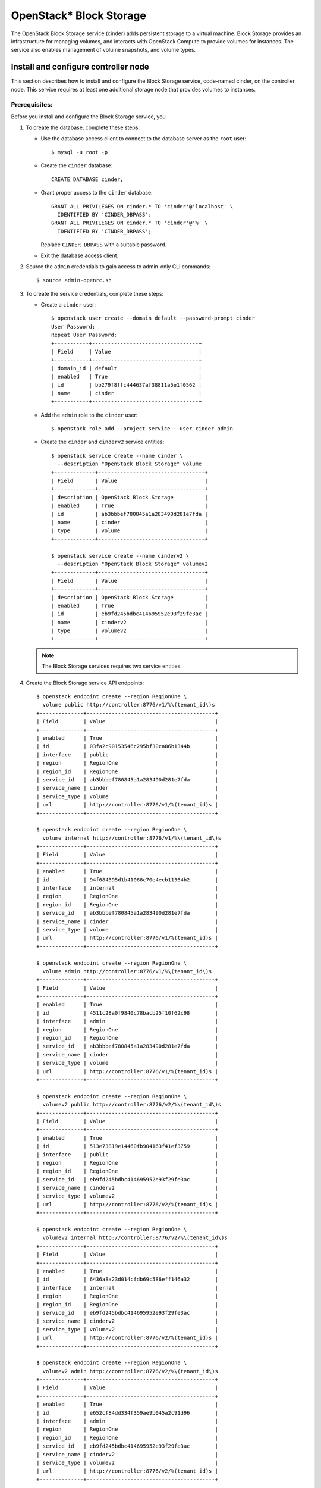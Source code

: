 .. _openstack_block_storage:

OpenStack* Block Storage
########################

The OpenStack Block Storage service (cinder) adds persistent storage to
a virtual machine. Block Storage provides an infrastructure for managing
volumes, and interacts with OpenStack Compute to provide volumes for
instances. The service also enables management of volume snapshots, and
volume types.

Install and configure controller node
~~~~~~~~~~~~~~~~~~~~~~~~~~~~~~~~~~~~~

This section describes how to install and configure the Block
Storage service, code-named cinder, on the controller node. This
service requires at least one additional storage node that provides
volumes to instances.

Prerequisites:
--------------

Before you install and configure the Block Storage service, you

#. To create the database, complete these steps:

   * Use the database access client to connect to the database
     server as the ``root`` user::

        $ mysql -u root -p

   * Create the ``cinder`` database::

        CREATE DATABASE cinder;

   * Grant proper access to the ``cinder`` database::

        GRANT ALL PRIVILEGES ON cinder.* TO 'cinder'@'localhost' \
          IDENTIFIED BY 'CINDER_DBPASS';
        GRANT ALL PRIVILEGES ON cinder.* TO 'cinder'@'%' \
          IDENTIFIED BY 'CINDER_DBPASS';

     Replace ``CINDER_DBPASS`` with a suitable password.

   * Exit the database access client.

#. Source the ``admin`` credentials to gain access to admin-only
   CLI commands::

    $ source admin-openrc.sh

#. To create the service credentials, complete these steps:

   * Create a ``cinder`` user::

        $ openstack user create --domain default --password-prompt cinder
        User Password:
        Repeat User Password:
        +-----------+----------------------------------+
        | Field     | Value                            |
        +-----------+----------------------------------+
        | domain_id | default                          |
        | enabled   | True                             |
        | id        | bb279f8ffc444637af38811a5e1f0562 |
        | name      | cinder                           |
        +-----------+----------------------------------+

   * Add the ``admin`` role to the ``cinder`` user::

        $ openstack role add --project service --user cinder admin

   * Create the ``cinder`` and ``cinderv2`` service entities::

        $ openstack service create --name cinder \
          --description "OpenStack Block Storage" volume
        +-------------+----------------------------------+
        | Field       | Value                            |
        +-------------+----------------------------------+
        | description | OpenStack Block Storage          |
        | enabled     | True                             |
        | id          | ab3bbbef780845a1a283490d281e7fda |
        | name        | cinder                           |
        | type        | volume                           |
        +-------------+----------------------------------+

        $ openstack service create --name cinderv2 \
          --description "OpenStack Block Storage" volumev2
        +-------------+----------------------------------+
        | Field       | Value                            |
        +-------------+----------------------------------+
        | description | OpenStack Block Storage          |
        | enabled     | True                             |
        | id          | eb9fd245bdbc414695952e93f29fe3ac |
        | name        | cinderv2                         |
        | type        | volumev2                         |
        +-------------+----------------------------------+

   .. note::

      The Block Storage services requires two service entities.

#. Create the Block Storage service API endpoints::

    $ openstack endpoint create --region RegionOne \
      volume public http://controller:8776/v1/%\(tenant_id\)s
    +--------------+-----------------------------------------+
    | Field        | Value                                   |
    +--------------+-----------------------------------------+
    | enabled      | True                                    |
    | id           | 03fa2c90153546c295bf30ca86b1344b        |
    | interface    | public                                  |
    | region       | RegionOne                               |
    | region_id    | RegionOne                               |
    | service_id   | ab3bbbef780845a1a283490d281e7fda        |
    | service_name | cinder                                  |
    | service_type | volume                                  |
    | url          | http://controller:8776/v1/%(tenant_id)s |
    +--------------+-----------------------------------------+

    $ openstack endpoint create --region RegionOne \
      volume internal http://controller:8776/v1/%\(tenant_id\)s
    +--------------+-----------------------------------------+
    | Field        | Value                                   |
    +--------------+-----------------------------------------+
    | enabled      | True                                    |
    | id           | 94f684395d1b41068c70e4ecb11364b2        |
    | interface    | internal                                |
    | region       | RegionOne                               |
    | region_id    | RegionOne                               |
    | service_id   | ab3bbbef780845a1a283490d281e7fda        |
    | service_name | cinder                                  |
    | service_type | volume                                  |
    | url          | http://controller:8776/v1/%(tenant_id)s |
    +--------------+-----------------------------------------+

    $ openstack endpoint create --region RegionOne \
      volume admin http://controller:8776/v1/%\(tenant_id\)s
    +--------------+-----------------------------------------+
    | Field        | Value                                   |
    +--------------+-----------------------------------------+
    | enabled      | True                                    |
    | id           | 4511c28a0f9840c78bacb25f10f62c98        |
    | interface    | admin                                   |
    | region       | RegionOne                               |
    | region_id    | RegionOne                               |
    | service_id   | ab3bbbef780845a1a283490d281e7fda        |
    | service_name | cinder                                  |
    | service_type | volume                                  |
    | url          | http://controller:8776/v1/%(tenant_id)s |
    +--------------+-----------------------------------------+

    $ openstack endpoint create --region RegionOne \
      volumev2 public http://controller:8776/v2/%\(tenant_id\)s
    +--------------+-----------------------------------------+
    | Field        | Value                                   |
    +--------------+-----------------------------------------+
    | enabled      | True                                    |
    | id           | 513e73819e14460fb904163f41ef3759        |
    | interface    | public                                  |
    | region       | RegionOne                               |
    | region_id    | RegionOne                               |
    | service_id   | eb9fd245bdbc414695952e93f29fe3ac        |
    | service_name | cinderv2                                |
    | service_type | volumev2                                |
    | url          | http://controller:8776/v2/%(tenant_id)s |
    +--------------+-----------------------------------------+

    $ openstack endpoint create --region RegionOne \
      volumev2 internal http://controller:8776/v2/%\(tenant_id\)s
    +--------------+-----------------------------------------+
    | Field        | Value                                   |
    +--------------+-----------------------------------------+
    | enabled      | True                                    |
    | id           | 6436a8a23d014cfdb69c586eff146a32        |
    | interface    | internal                                |
    | region       | RegionOne                               |
    | region_id    | RegionOne                               |
    | service_id   | eb9fd245bdbc414695952e93f29fe3ac        |
    | service_name | cinderv2                                |
    | service_type | volumev2                                |
    | url          | http://controller:8776/v2/%(tenant_id)s |
    +--------------+-----------------------------------------+

    $ openstack endpoint create --region RegionOne \
      volumev2 admin http://controller:8776/v2/%\(tenant_id\)s
    +--------------+-----------------------------------------+
    | Field        | Value                                   |
    +--------------+-----------------------------------------+
    | enabled      | True                                    |
    | id           | e652cf84dd334f359ae9b045a2c91d96        |
    | interface    | admin                                   |
    | region       | RegionOne                               |
    | region_id    | RegionOne                               |
    | service_id   | eb9fd245bdbc414695952e93f29fe3ac        |
    | service_name | cinderv2                                |
    | service_type | volumev2                                |
    | url          | http://controller:8776/v2/%(tenant_id)s |
    +--------------+-----------------------------------------+

   .. note::

      The Block Storage services requires endpoints for each service
      entity.

Install and configure components
--------------------------------

#. Install OpenStack Block Storage Controller bundle::

    # swupd bundle-add openstack-block-storage-controller
    # swupd verify --fix

#. Custom configurations will be located at ``/etc/cinder``.

   * Create ``/etc/cinder`` directory::

       mkdir /etc/cinder

   * Create empty cinder configuration file in
     ``/etc/cinder/cinder.conf``::

       touch /etc/cinder/cinder.conf

#. Edit the ``/etc/cinder/cinder.conf`` file and complete the following
   actions:

   * In the ``[database]`` section, configure database access. Replace
     ``CINDER_DBPASS`` with the password you chose for the
     database::

       [database]
       ...
       connection=mysql://cinder:CINDER_DBPASS@controller/cinder

   * In the ``[DEFAULT]`` and ``[oslo_messaging_rabbit]`` section,
     configure RabbitMQ message queue access. Replace ``RABBIT_PASS``
     with the password you chose for the account in
     RabbitMQ::

        [DEFAULT]
        ...
        rpc_backend = rabbit

        [oslo_messaging_rabbit]
        ...
        rabbit_host = controller
        rabbit_userid = openstack
        rabbit_password = RABBIT_PASS

   * In the ``[DEFAULT]`` and ``[keystone_authtoken]`` sections,
     configure Identity service access:

     .. code-block:: ini

        [DEFAULT]
        ...
        auth_strategy = keystone

        [keystone_authtoken]
        ...
        auth_uri = http://controller:5000
        auth_url = http://controller:35357
        auth_plugin = password
        project_domain_id = default
        user_domain_id = default
        project_name = service
        username = cinder
        password = CINDER_PASS

     Replace ``CINDER_PASS`` with the password you chose for
     the ``cinder`` user in the Identity service.

   * In the ``[DEFAULT]`` section, configure the ``my_ip`` option to
     use the management interface IP address of the controller node:

     .. code-block:: ini

        [DEFAULT]
        ...
        my_ip = 10.0.0.11

#. Populate the Block Storage database::

    # su -s /bin/sh -c "cinder-manage db sync" cinder

Configure Compute to use Block Storage
--------------------------------------

* Edit the ``/etc/nova/nova.conf`` file and add the following
  to it::

    [cinder]
    os_region_name = RegionOne

Finalize installation
---------------------

#. Restart the Compute API service::

    # systemctl restart uwsgi@nova-api.service

#. Start the Block Storage services and configure them to start when
   the system boots::

    # systemctl enable cinder-api cinder-scheduler
    # systemctl start cinder-api cinder-scheduler

Install and configure a storage node
~~~~~~~~~~~~~~~~~~~~~~~~~~~~~~~~~~~~

This section describes how to install and configure storage nodes
for the Block Storage service. For simplicity, this configuration
references one storage node with an empty local block storage device.
The instructions use ``/dev/sdb``, but you can substitute a different
value for your particular node.

The service provisions logical volumes on this device using the
LVM driver and provides them to instances via iSCSI transport.
You can follow these instructions with minor modifications to
horizontally scale your environment with additional storage nodes.

Prerequisites
-------------

#. Install the openstack block storage bundle::

    # clr_bundle_add openstack-block-storage

#. Create the LVM physical volume: ``/dev/sdb1`` If your system uses a
   different device name, adjust these steps accordingly::

    # pvcreate /dev/sdb1
    Physical volume "/dev/sdb1" successfully created

#. Create the LVM volume group ``cinder-volumes``::

    # vgcreate cinder-volumes /dev/sdb1
    Volume group "cinder-volumes" successfully created

   The Block Storage service creates logical volumes in this volume
   group.

#. Only instances can access Block Storage volumes. However, the
   underlying operating system manages the devices associated with the
   volumes. By default, the LVM volume scanning tool scans the ``/dev``
   directory for block storage devices that contain volumes. If projects
   use LVM on their volumes, the scanning tool detects these volumes and
   attempts to cache them which can cause a variety of problems with
   both the underlying operating system and project volumes. You must
   reconfigure LVM to scan only the devices that contain the
   ``cinder-volume`` volume group. Edit the ``/etc/lvm/lvm.conf`` file
   and complete the following action:

   * In the ``devices`` section, add a filter that accepts the
     ``/dev/sdb`` device and rejects all other devices::

        devices {
        filter = [ "a/sdb/", "r/.*/"]
        }

Install and configure components
--------------------------------

#. Edit the ``/etc/cinder/cinder.conf`` file and complete the following
   actions:

   * In the ``[database]`` section, configure database access. Replace
     ``CINDER_DBPASS`` with the password you chose for the Block Storage
     database::

      [database]
      ...
      connection = mysql://cinder:CINDER_DBPASS@controller/cinder

   * In the ``[DEFAULT]`` and ``[oslo_messaging_rabbit]`` sections,
     configure ``RabbitMQ`` message queue access. Replace ``RABBIT_PASS``
     with the password you chose for the openstack account in
     ``RabbitMQ``::

        [DEFAULT]
        ...
        rpc_backend = rabbit

        [oslo_messaging_rabbit]
        ...
        rabbit_host = controller
        rabbit_userid = openstack
        rabbit_password = RABBIT_PASS

   * In the ``[DEFAULT]`` and ``[keystone_authtoken]`` sections,
     configure Identity service access. Replace ``CINDER_PASS`` with the
     password you chose for the cinder user in the Identity service::

        [DEFAULT]
        ...
        auth_strategy = keystone

        [keystone_authtoken]
        ...
        auth_uri = http://controller:5000
        auth_url = http://controller:35357
        auth_plugin = password
        project_domain_id = default
        user_domain_id = default
        project_name = service
        username = cinder
        password = CINDER_PASS

   * In the ``[DEFAULT]`` section, configure the ``my_ip`` option.
     Replace ``MANAGEMENT_INTERFACE_IP_ADDRESS`` with the IP address
     of the management network interface on your storage node,
     typically 10.0.0.41 for the first node in the example
     architecture::

        [DEFAULT]
        ...
        my_ip = MANAGEMENT_INTERFACE_IP_ADDRESS

   * In the ``[lvm]`` section, configure the LVM back end with the LVM
     driver, ``cinder-volumes`` volume group, iSCSI protocol, and
     appropriate iSCSI service::

        [lvm]
        ...
        volume_driver = cinder.volume.drivers.lvm.LVMVolumeDriver
        volume_group = cinder-volumes
        iscsi_protocol = iscsi
        iscsi_helper = tgtadm

   * In the ``[DEFAULT]`` section, enable the LVM back end::

        [DEFAULT]
        ...
        enabled_backends = lvm

   * In the ``[DEFAULT]`` section, configure the location of the Image
     service::

        [DEFAULT]
        ...
        glance_host = controller

#. Let systemd set the correct permissions for files in ``/etc/cinder``::

    # systemctl restart update-triggers.target

Finalize installation
---------------------

#. Start the Block Storage volume service including its dependencies
   and configure them to start when the system boots::

    # systemctl enable iscsid tgtd cinder-volume
    # systemctl start iscsid tgtd cinder-volume

Configuring a compute node to use Block Storage
-----------------------------------------------

#. Perform the following steps to enable a compute node to work with
   block storage::

    # systemctl enable iscsid
    # systemctl start iscsi-gen-initiatorname iscsid

Verify operation
~~~~~~~~~~~~~~~~
Verify operation of the Block Storage service.

#. Source the ``admin`` credentials to gain access to
   admin-only CLI commands::

    $ source admin-openrc.sh

#. List service components to verify successful launch of each process::

    $ cinder service-list
    +------------------+------------+------+---------+-------+----------------------------+-----------------+
    |      Binary      |    Host    | Zone |  Status | State |         Updated_at         | Disabled Reason |
    +------------------+------------+------+---------+-------+----------------------------+-----------------+
    | cinder-scheduler | controller | nova | enabled |   up  | 2014-10-18T01:30:54.000000 |       None      |
    | cinder-volume    | block1@lvm | nova | enabled |   up  | 2014-10-18T01:30:57.000000 |       None      |
    +------------------+------------+------+---------+-------+----------------------------+-----------------+
